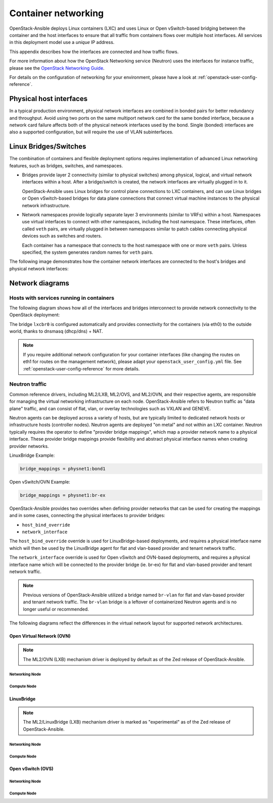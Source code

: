 .. _container-networking:

Container networking
====================

OpenStack-Ansible deploys Linux containers (LXC) and uses Linux or Open
vSwitch-based bridging between the container and the host interfaces to ensure
that all traffic from containers flows over multiple host interfaces. All
services in this deployment model use a *unique* IP address.

This appendix describes how the interfaces are connected and how traffic flows.

For more information about how the OpenStack Networking service (Neutron) uses
the interfaces for instance traffic, please see the
`OpenStack Networking Guide`_.

.. _OpenStack Networking Guide: https://docs.openstack.org/neutron/latest/admin/index.html

For details on the configuration of networking for your
environment, please have a look at :ref:`openstack-user-config-reference`.

Physical host interfaces
~~~~~~~~~~~~~~~~~~~~~~~~

In a typical production environment, physical network interfaces are combined
in bonded pairs for better redundancy and throughput. Avoid using two ports on
the same multiport network card for the same bonded interface, because a
network card failure affects both of the physical network interfaces used by
the bond. Single (bonded) interfaces are also a supported configuration, but
will require the use of VLAN subinterfaces.

Linux Bridges/Switches
~~~~~~~~~~~~~~~~~~~~~~

The combination of containers and flexible deployment options requires
implementation of advanced Linux networking features, such as bridges,
switches, and namespaces.

* Bridges provide layer 2 connectivity (similar to physical switches) among
  physical, logical, and virtual network interfaces within a host. After
  a bridge/switch is created, the network interfaces are virtually plugged
  in to it.

  OpenStack-Ansible uses Linux bridges for control plane connections to LXC
  containers, and can use Linux bridges or Open vSwitch-based bridges for
  data plane connections that connect virtual machine instances to the
  physical network infrastructure.

* Network namespaces provide logically separate layer 3 environments (similar
  to VRFs) within a host. Namespaces use virtual interfaces to connect
  with other namespaces, including the host namespace. These interfaces,
  often called ``veth`` pairs, are virtually plugged in between
  namespaces similar to patch cables connecting physical devices such as
  switches and routers.

  Each container has a namespace that connects to the host namespace with
  one or more ``veth`` pairs. Unless specified, the system generates
  random names for ``veth`` pairs.

The following image demonstrates how the container network interfaces are
connected to the host's bridges and physical network interfaces:

.. image:: ../figures/networkcomponents.drawio.png
   :align: center

Network diagrams
~~~~~~~~~~~~~~~~

Hosts with services running in containers
-----------------------------------------

The following diagram shows how all of the interfaces and bridges interconnect
to provide network connectivity to the OpenStack deployment:

.. image:: ../figures/networkarch-container-external.drawio.png
   :align: center

The bridge ``lxcbr0`` is configured automatically and provides
connectivity for the containers (via eth0) to the outside world, thanks to
dnsmasq (dhcp/dns) + NAT.

.. note::

   If you require additional network configuration for your container interfaces
   (like changing the routes on eth1 for routes on the management network),
   please adapt your ``openstack_user_config.yml`` file.
   See :ref:`openstack-user-config-reference` for more details.

Neutron traffic
---------------

Common reference drivers, including ML2/LXB, ML2/OVS, and ML2/OVN, and their
respective agents, are responsible for managing the virtual networking
infrastructure on each node. OpenStack-Ansible refers to Neutron traffic
as "data plane" traffic, and can consist of flat, vlan, or overlay technologies
such as VXLAN and GENEVE.

Neutron agents can be deployed across a variety of hosts, but are typically
limited to dedicated network hosts or infrastructure hosts (controller nodes).
Neutron agents are deployed "on metal" and not within an LXC container. Neutron
typically requires the operator to define "provider bridge mappings", which map
a provider network name to a physical interface. These provider bridge mappings
provide flexibility and abstract physical interface names when creating provider
networks.

LinuxBridge Example:

.. code-block:: ini

    bridge_mappings = physnet1:bond1

Open vSwitch/OVN Example:

.. code-block:: ini

    bridge_mappings = physnet1:br-ex

OpenStack-Ansible provides two overrides when defining provider networks that
can be used for creating the mappings and in some cases, connecting the physical
interfaces to provider bridges:

- ``host_bind_override``
- ``network_interface``

The ``host_bind_override`` override is used for LinuxBridge-based deployments,
and requires a physical interface name which will then be used by the
LinuxBridge agent for flat and vlan-based provider and tenant network traffic.

The ``network_interface`` override is used for Open vSwitch and OVN-based deployments,
and requires a physical interface name which will be connected to the provider bridge
(ie. br-ex) for flat and vlan-based provider and tenant network traffic.

.. note::

    Previous versions of OpenStack-Ansible utilized a bridge named ``br-vlan`` for
    flat and vlan-based provider and tenant network traffic. The ``br-vlan`` bridge
    is a leftover of containerized Neutron agents and is no longer useful or
    recommended.

The following diagrams reflect the differences in the virtual network layout for
supported network architectures.

Open Virtual Network (OVN)
..........................

.. note::

   The ML2/OVN (LXB) mechanism driver is deployed by default
   as of the Zed release of OpenStack-Ansible.

Networking Node
***************

.. image:: ../figures/networking-ovn-nn.drawio.png
   :align: center

Compute Node
************

.. image:: ../figures/networking-ovn-cn.drawio.png
   :align: center

LinuxBridge
...........

.. note::

   The ML2/LinuxBridge (LXB) mechanism driver is marked as "experimental"
   as of the Zed release of OpenStack-Ansible.

Networking Node
***************

.. image:: ../figures/networking-linuxbridge-nn.drawio.png
   :align: center

Compute Node
************

.. image:: ../figures/networking-linuxbridge-cn.drawio.png
   :align: center

Open vSwitch (OVS)
..................

Networking Node
***************

.. image:: ../figures/networking-openvswitch-nn.drawio.png
   :align: center

Compute Node
************

.. image:: ../figures/networking-openvswitch-cn.drawio.png
   :align: center
